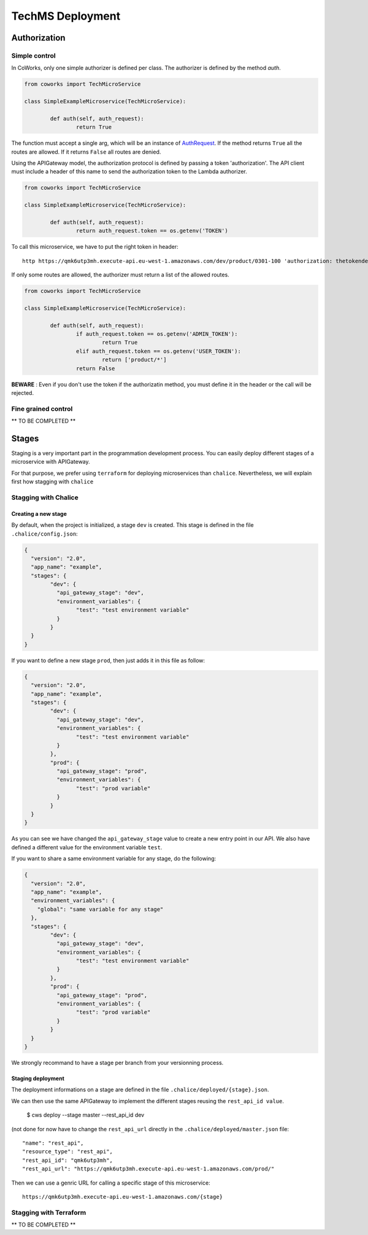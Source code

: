.. _tech_deployment:

TechMS Deployment
=================

Authorization
-------------

Simple control
^^^^^^^^^^^^^^

In CoWorks, only one simple authorizer is defined per class. The authorizer is defined by the method `auth`.

.. code-block:: python

	from coworks import TechMicroService

	class SimpleExampleMicroservice(TechMicroService):

		def auth(self, auth_request):
			return True

The function must accept a single arg, which will be an instance of `AuthRequest <https://chalice.readthedocs.io/en/latest/api.html#AuthRequest>`_.
If the method returns ``True`` all the routes are allowed. If it returns ``False`` all routes are denied.

Using the APIGateway model, the authorization protocol is defined by passing a token 'authorization'.
The API client must include a header of this name to send the authorization token to the Lambda authorizer.

.. code-block:: python

	from coworks import TechMicroService

	class SimpleExampleMicroservice(TechMicroService):

		def auth(self, auth_request):
			return auth_request.token == os.getenv('TOKEN')


To call this microservice, we have to put the right token in header::

	http https://qmk6utp3mh.execute-api.eu-west-1.amazonaws.com/dev/product/0301-100 'authorization: thetokendefined'

If only some routes are allowed, the authorizer must return a list of the allowed routes.

.. code-block:: python

	from coworks import TechMicroService

	class SimpleExampleMicroservice(TechMicroService):

		def auth(self, auth_request):
			if auth_request.token == os.getenv('ADMIN_TOKEN'):
				return True
			elif auth_request.token == os.getenv('USER_TOKEN'):
				return ['product/*']
			return False


**BEWARE** : Even if you don't use the token if the authorizatin method, you must define it in the header or the call
will be rejected.


Fine grained control
^^^^^^^^^^^^^^^^^^^^


** TO BE COMPLETED **


Stages
------

Staging is a very important part in the programmation development process.
You can easily deploy different stages of a microservice with APIGateway.

For that purpose, we prefer using ``terraform`` for deploying microservices than ``chalice``.
Nevertheless, we will explain first how stagging with ``chalice``

Stagging with Chalice
^^^^^^^^^^^^^^^^^^^^^

Creating a new stage
********************

By default, when the project is initialized, a stage ``dev`` is created.
This stage is defined in the file ``.chalice/config.json``:

.. code-block:: json

	{
	  "version": "2.0",
	  "app_name": "example",
	  "stages": {
		"dev": {
		  "api_gateway_stage": "dev",
		  "environment_variables": {
			"test": "test environment variable"
		  }
		}
	  }
	}

If you want to define a new stage ``prod``, then just adds it in this file as follow:

.. code-block:: json

	{
	  "version": "2.0",
	  "app_name": "example",
	  "stages": {
		"dev": {
		  "api_gateway_stage": "dev",
		  "environment_variables": {
			"test": "test environment variable"
		  }
		},
		"prod": {
		  "api_gateway_stage": "prod",
		  "environment_variables": {
			"test": "prod variable"
		  }
		}
	  }
	}

As you can see we have changed the ``api_gateway_stage`` value to create a new entry point in our API.
We also have defined a different value for the environment variable ``test``.

If you want to share a same environment variable for any stage, do the following:

.. code-block:: json

	{
	  "version": "2.0",
	  "app_name": "example",
	  "environment_variables": {
	    "global": "same variable for any stage"
	  },
	  "stages": {
		"dev": {
		  "api_gateway_stage": "dev",
		  "environment_variables": {
			"test": "test environment variable"
		  }
		},
		"prod": {
		  "api_gateway_stage": "prod",
		  "environment_variables": {
			"test": "prod variable"
		  }
		}
	  }
	}

We strongly recommand to have a stage per branch from your versionning process.


Staging deployment
******************

The deployment informations on a stage are defined in the file ``.chalice/deployed/{stage}.json``.

We can then use the same APIGateway to implement the different stages reusing the ``rest_api_id value``.

	$ cws deploy --stage master --rest_api_id dev

(not done for now have to change the ``rest_api_url`` directly in the ``.chalice/deployed/master.json`` file::

      "name": "rest_api",
      "resource_type": "rest_api",
      "rest_api_id": "qmk6utp3mh",
      "rest_api_url": "https://qmk6utp3mh.execute-api.eu-west-1.amazonaws.com/prod/"

Then we can use a genric URL for calling a specific stage of this microservice::

	https://qmk6utp3mh.execute-api.eu-west-1.amazonaws.com/{stage}

Stagging with Terraform
^^^^^^^^^^^^^^^^^^^^^^^

** TO BE COMPLETED **


